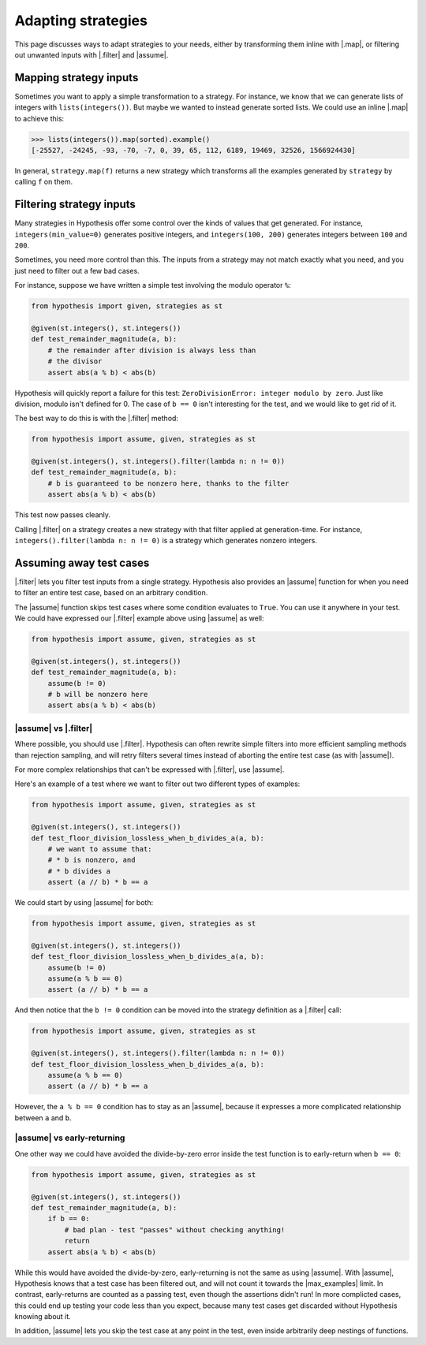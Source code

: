 Adapting strategies
===================

This page discusses ways to adapt strategies to your needs, either by transforming them inline with |.map|, or filtering out unwanted inputs with |.filter| and |assume|.

Mapping strategy inputs
-----------------------

Sometimes you want to apply a simple transformation to a strategy. For instance, we know that we can generate lists of integers with ``lists(integers())``. But maybe we wanted to instead generate sorted lists. We could use an inline |.map| to achieve this:

.. code-block:: pycon

    >>> lists(integers()).map(sorted).example()
    [-25527, -24245, -93, -70, -7, 0, 39, 65, 112, 6189, 19469, 32526, 1566924430]

In general, ``strategy.map(f)`` returns a new strategy which transforms all the examples generated by ``strategy`` by calling ``f`` on them.

Filtering strategy inputs
-------------------------

Many strategies in Hypothesis offer some control over the kinds of values that get generated. For instance, ``integers(min_value=0)`` generates positive integers, and ``integers(100, 200)`` generates integers between ``100`` and ``200``.

Sometimes, you need more control than this. The inputs from a strategy may not match exactly what you need, and you just need to filter out a few bad cases.

For instance, suppose we have written a simple test involving the modulo operator ``%``:

.. code-block:: python

    from hypothesis import given, strategies as st

    @given(st.integers(), st.integers())
    def test_remainder_magnitude(a, b):
        # the remainder after division is always less than
        # the divisor
        assert abs(a % b) < abs(b)

Hypothesis will quickly report a failure for this test: ``ZeroDivisionError: integer modulo by zero``. Just like division, modulo isn't defined for 0. The case of ``b == 0`` isn't interesting for the test, and we would like to get rid of it.

The best way to do this is with the |.filter| method:

.. code-block:: python

    from hypothesis import assume, given, strategies as st

    @given(st.integers(), st.integers().filter(lambda n: n != 0))
    def test_remainder_magnitude(a, b):
        # b is guaranteed to be nonzero here, thanks to the filter
        assert abs(a % b) < abs(b)

This test now passes cleanly.

Calling |.filter| on a strategy creates a new strategy with that filter applied at generation-time. For instance, ``integers().filter(lambda n: n != 0)`` is a strategy which generates nonzero integers.

Assuming away test cases
------------------------

|.filter| lets you filter test inputs from a single strategy. Hypothesis also provides an |assume| function for when you need to filter an entire test case, based on an arbitrary condition.

The |assume| function skips test cases where some condition evaluates to ``True``. You can use it anywhere in your test. We could have expressed our |.filter| example above using |assume| as well:

.. code-block:: python

    from hypothesis import assume, given, strategies as st

    @given(st.integers(), st.integers())
    def test_remainder_magnitude(a, b):
        assume(b != 0)
        # b will be nonzero here
        assert abs(a % b) < abs(b)

|assume| vs |.filter|
~~~~~~~~~~~~~~~~~~~~~

Where possible, you should use |.filter|. Hypothesis can often rewrite simple filters into more efficient sampling methods than rejection sampling, and will retry filters several times instead of aborting the entire test case (as with |assume|).

For more complex relationships that can't be expressed with |.filter|, use |assume|.

Here's an example of a test where we want to filter out two different types of examples:

.. code-block:: python

    from hypothesis import assume, given, strategies as st

    @given(st.integers(), st.integers())
    def test_floor_division_lossless_when_b_divides_a(a, b):
        # we want to assume that:
        # * b is nonzero, and
        # * b divides a
        assert (a // b) * b == a

We could start by using |assume| for both:

.. code-block:: python

    from hypothesis import assume, given, strategies as st

    @given(st.integers(), st.integers())
    def test_floor_division_lossless_when_b_divides_a(a, b):
        assume(b != 0)
        assume(a % b == 0)
        assert (a // b) * b == a

And then notice that the ``b != 0`` condition can be moved into the strategy definition as a |.filter| call:

.. code-block:: python

    from hypothesis import assume, given, strategies as st

    @given(st.integers(), st.integers().filter(lambda n: n != 0))
    def test_floor_division_lossless_when_b_divides_a(a, b):
        assume(a % b == 0)
        assert (a // b) * b == a

However, the ``a % b == 0`` condition has to stay as an |assume|, because it expresses a more complicated relationship between ``a`` and ``b``.

|assume| vs early-returning
~~~~~~~~~~~~~~~~~~~~~~~~~~~

One other way we could have avoided the divide-by-zero error inside the test function is to early-return when ``b == 0``:

.. code-block:: python

    from hypothesis import assume, given, strategies as st

    @given(st.integers(), st.integers())
    def test_remainder_magnitude(a, b):
        if b == 0:
            # bad plan - test "passes" without checking anything!
            return
        assert abs(a % b) < abs(b)

While this would have avoided the divide-by-zero, early-returning is not the same as using |assume|. With |assume|, Hypothesis knows that a test case has been filtered out, and will not count it towards the |max_examples| limit. In contrast, early-returns are counted as a passing test, even though the assertions didn't run! In more complicted cases, this could end up testing your code less than you expect, because many test cases get discarded without Hypothesis knowing about it.

In addition, |assume| lets you skip the test case at any point in the test, even inside arbitrarily deep nestings of functions.
